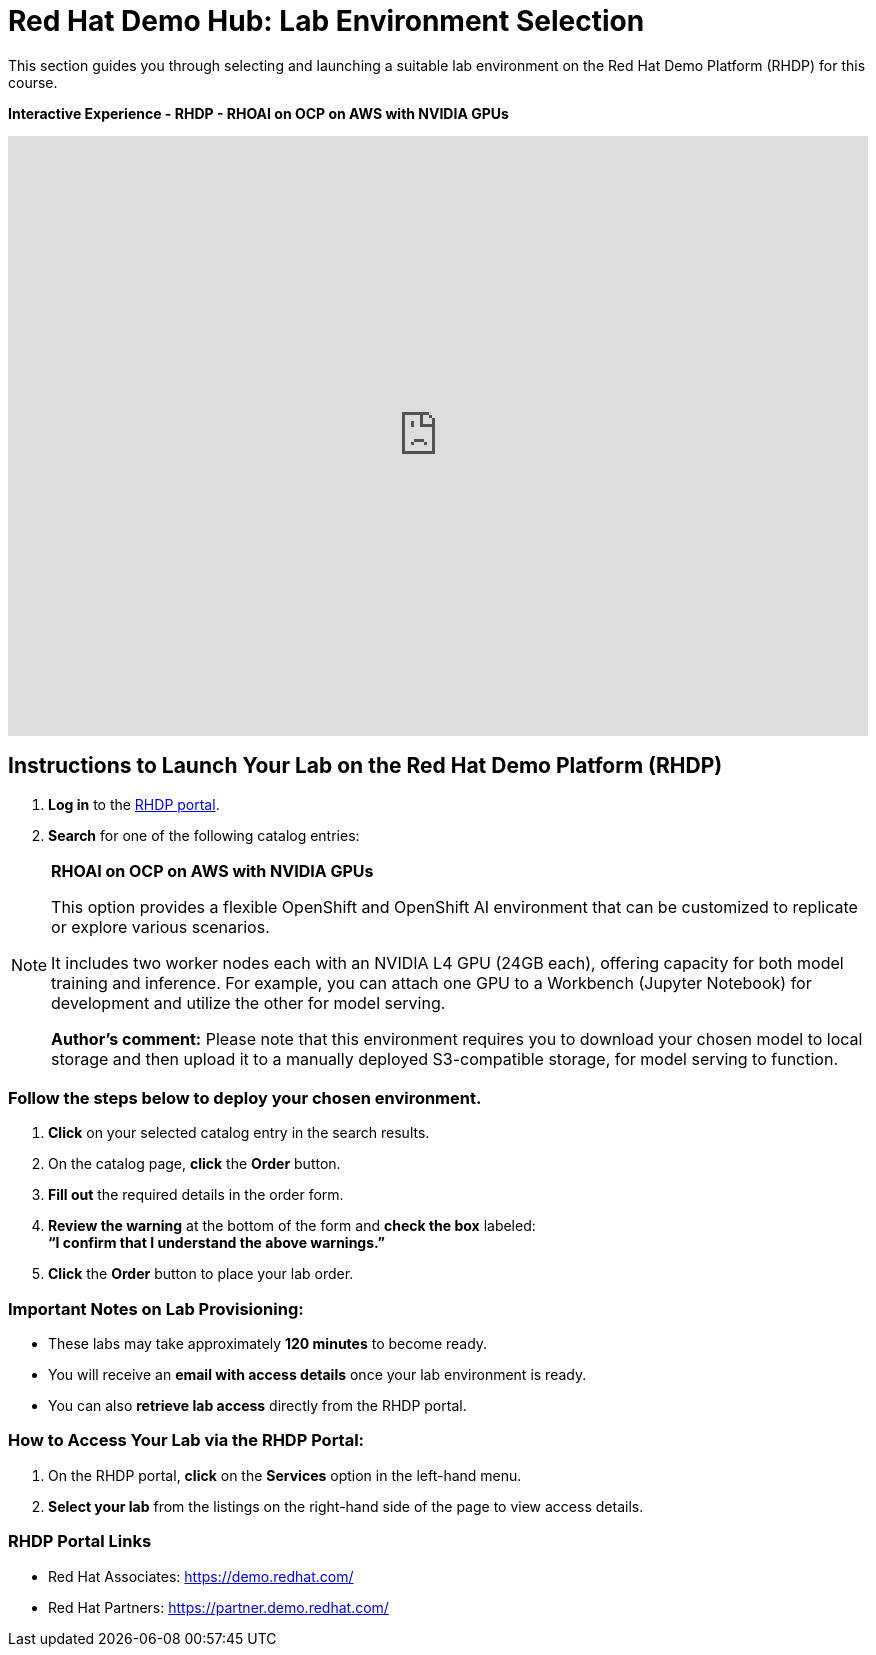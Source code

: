 = Red Hat Demo Hub: Lab Environment Selection

This section guides you through selecting and launching a suitable lab environment on the Red Hat Demo Platform (RHDP) for this course.

*Interactive Experience - RHDP - RHOAI on OCP on AWS with NVIDIA GPUs*
++++
<iframe 
  src="https://demo.arcade.software/pIzuROOj0NbUY4pEHfxN?embed&embed_mobile=inline&embed_desktop=inline&show_copy_link=true"
  width="100%" 
  height="600px" 
  frameborder="0" 
  allowfullscreen
  webkitallowfullscreen
  mozallowfullscreen
  allow="clipboard-write"
  muted>
</iframe>
++++


== Instructions to Launch Your Lab on the Red Hat Demo Platform (RHDP)

. **Log in** to the xref:#RHDP-Portal-Links[RHDP portal].
. **Search** for one of the following catalog entries:

[NOTE]
====

*RHOAI on OCP on AWS with NVIDIA GPUs*

This option provides a flexible OpenShift and OpenShift AI environment that can be customized to replicate or explore various scenarios.
  
It includes two worker nodes each with an NVIDIA L4 GPU (24GB each), offering capacity for both model training and inference. For example, you can attach one GPU to a Workbench (Jupyter Notebook) for development and utilize the other for model serving.
  
*Author's comment:* Please note that this environment requires you to download your chosen model to local storage and then upload it to a manually deployed S3-compatible storage, for model serving to function.  
====


=== Follow the steps below to deploy your chosen environment.

. **Click** on your selected catalog entry in the search results.
. On the catalog page, **click** the **Order** button.
. **Fill out** the required details in the order form.
. **Review the warning** at the bottom of the form and **check the box** labeled: +
   *“I confirm that I understand the above warnings.”*
. **Click** the **Order** button to place your lab order.

=== Important Notes on Lab Provisioning:
- These labs may take approximately *120 minutes* to become ready.
- You will receive an **email with access details** once your lab environment is ready.
- You can also **retrieve lab access** directly from the RHDP portal.

=== How to Access Your Lab via the RHDP Portal:
. On the RHDP portal, **click** on the **Services** option in the left-hand menu.
. **Select your lab** from the listings on the right-hand side of the page to view access details.

[[RHDP-Portal-Links]]
=== RHDP Portal Links
- Red Hat Associates: https://demo.redhat.com/[https://demo.redhat.com/,window=_blank]
- Red Hat Partners: https://partner.demo.redhat.com/[https://partner.demo.redhat.com/,window=_blank]

